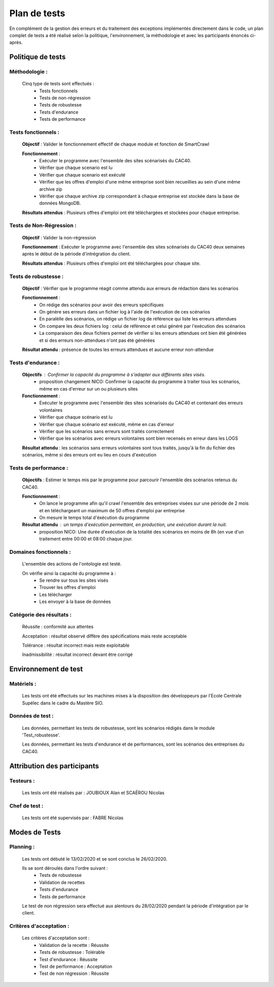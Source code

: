 **************
Plan de tests
**************

En complément de la gestion des erreurs et du traitement des exceptions implémentés directement dans le code, un plan complet de tests a été réalisé selon la politique, l'environnement, la méthodologie et avec les participants énoncés ci-après.


Politique de tests
==================

Méthodologie :
~~~~~~~~~~~~

   Cinq type de tests sont effectués :
      - Tests fonctionnels
      - Tests de non-régression
      - Tests de robustesse
      - Tests d'endurance
      - Tests de performance

Tests fonctionnels :
~~~~~~~~~~~~~~~~~~

   **Objectif** : Valider le fonctionnement effectif de chaque module et fonction de SmartCrawl

   **Fonctionnement** :
      - Exécuter le programme avec l'ensemble des sites scénarisés du CAC40.
      - Vérifier que chaque scenario est lu
      - Vérifier que chaque scenario est exécuté
      - Vérifier que les offres d'emploi d'une même entreprise sont bien recueillies au sein d'une même archive zip
      - Vérifier que chaque archive zip correspondant à chaque entreprise est stockée dans la base de données MongoDB.

   **Résultats attendus** : Plusieurs offres d'emploi ont été téléchargées et stockées pour chaque entreprise.


Tests de Non-Régression :
~~~~~~~~~~~~~~~~~~~~~~~

   **Objectif** : Valider la non-régression

   **Fonctionnement** : Exécuter le programme avec l'ensemble des sites scénarisés du CAC40 deux semaines après le début de la période d'intrégration du client.

   **Résultats attendus** : Plusieurs offres d'emploi ont été téléchargées pour chaque site.

Tests de robustesse :
~~~~~~~~~~~~~~~~~~~

   **Objectif** : Vérifier que le programme réagit comme attendu aux erreurs de rédaction dans les scénarios

   **Fonctionnement** :
      - On rédige des scénarios pour avoir des erreurs spécifiques
      - On génère ses erreurs dans un fichier log à l'aide de l'exécution de ces scénarios
      - En paralèlle des scénarios, on rédige un fichier log de référence qui liste les erreurs attendues
      - On compare les deux fichiers log : celui de référence et celui généré par l'exécution des scénarios
      - La comparaison des deux fichiers permet de vérifier si les erreurs attendues ont bien été générées et si des erreurs non-attendues n'ont pas été générées

   **Résultat attendu** : présence de toutes les erreurs attendues et aucune erreur non-attendue

Tests d'endurance :
~~~~~~~~~~~~~~~~~

    **Objectifs** : Confirmer la capacité du programme à s'adapter aux différents sites visés.
       - proposition changement NICO: Confirmer la capacité du programme à traiter tous les scénarios, même en cas d'erreur sur un ou plusieurs sites
    **Fonctionnement** :
      - Exécuter le programme avec l'ensemble des sites scénarisés du CAC40 et contenant des erreurs volontaires
      - Vérifier que chaque scénario est lu
      - Vérifier que chaque scénario est exécuté, même en cas d'erreur
      - Vérifier que les scénarios sans erreurs sont traités correctement
      - Vérifier que les scénarios avec erreurs volontaires sont bien recensés en erreur dans les LOGS

    **Résultat attendu** : les scénarios sans erreurs volontaires sont tous traités, jusqu'à la fin du fichier des scénarios, même si des erreurs ont eu lieu en cours d'exécution

Tests de performance :
~~~~~~~~~~~~~~~~~~~~

	**Objectifs** : Estimer le temps mis par le programme pour parcourir l'ensemble des scénarios retenus du CAC40.

	**Fonctionnement** :
	   - On lance le programme afin qu'il crawl l'ensemble des entreprises visées sur une période de 2 mois et en téléchargeant un maximum de 50 offres d'emploi par entreprise
	   - On mesure le temps total d'éxécution du programme

	**Résultat attendu** :  un temps d'exécution permettant, en production, une exécution durant la nuit.
	   - proposition NICO: Une durée d'exécution de la totalité des scénarios en moins de 8h (en vue d'un traitement entre 00:00 et 08:00 chaque jour.

Domaines fonctionnels :
~~~~~~~~~~~~~~~~~~~~~~~~

	L'ensemble des actions de l'ontologie est testé.

	On vérifie ainsi la capacité du programme à :
	   - Se rendre sur tous les sites visés
	   - Trouver les offres d'emploi
	   - Les télécharger
	   - Les envoyer à la base de données

Catégorie des résultats :
~~~~~~~~~~~~~~~~~~~~~~~

   Réussite : conformité aux attentes

   Acceptation : résultat observé diffère des spécifications mais reste acceptable

   Tolérance : résultat incorrect mais reste exploitable

   Inadmissibilité : résultat incorrect devant être corrigé

Environnement de test
======================

Matériels :
~~~~~~~~~~~~

   Les tests ont été effectués sur les machines mises à la disposition des développeurs par l'Ecole Centrale Supélec dans le cadre du Mastère SIO.

Données de test :
~~~~~~~~~~~~~~~~~~

	Les données, permettant les tests de robustesse, sont les scénarios rédigés dans le module 'Test_robustesse'.

	Les données, permettant les tests d'endurance et de performances, sont les scénarios des entreprises du CAC40.

Attribution des participants
=============================

Testeurs :
~~~~~~~~~~~

	Les tests ont été réalisés par : JOUBIOUX Alan et SCAËROU Nicolas

Chef de test :
~~~~~~~~~~~~~~~

	Les tests ont été supervisés par : FABRE Nicolas

Modes de Tests
===============

Planning :
~~~~~~~~~~~

	Les tests ont débuté le 13/02/2020 et se sont conclus le 26/02/2020.

	Ils se sont déroulés dans l'ordre suivant :
	   - Tests de robustesse
	   - Validation de recettes
	   - Tests d'endurance
	   - Tests de performance

	Le test de non régression sera effectué aux alentours du 28/02/2020 pendant la période d'intégration par le client.

Critères d'acceptation :
~~~~~~~~~~~~~~~~~~~~~~~~~

	Les critères d'acceptation sont :
	   - Validation de la recette : Réussite
	   - Tests de robustesse : Tolérable
	   - Test d'endurance : Réussite
	   - Test de performance : Acceptation
	   - Test de non régression : Réussite
